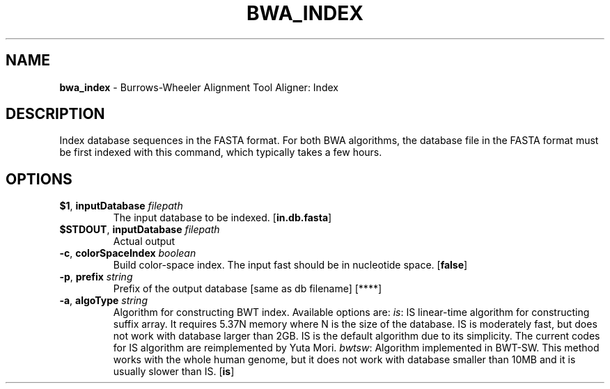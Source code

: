 .\" generated with Ronn/v0.7.3
.\" http://github.com/rtomayko/ronn/tree/0.7.3
.
.TH "BWA_INDEX" "1" "September 2011" "" ""
.
.SH "NAME"
\fBbwa_index\fR \- Burrows\-Wheeler Alignment Tool Aligner: Index
.
.SH "DESCRIPTION"
Index database sequences in the FASTA format\. For both BWA algorithms, the database file in the FASTA format must be first indexed with this command, which typically takes a few hours\.
.
.SH "OPTIONS"
.
.TP
\fB$1\fR, \fBinputDatabase\fR \fIfilepath\fR
The input database to be indexed\. [\fBin\.db\.fasta\fR]
.
.TP
\fB$STDOUT\fR, \fBinputDatabase\fR \fIfilepath\fR
Actual output
.
.TP
\fB\-c\fR, \fBcolorSpaceIndex\fR \fIboolean\fR
Build color\-space index\. The input fast should be in nucleotide space\. [\fBfalse\fR]
.
.TP
\fB\-p\fR, \fBprefix\fR \fIstring\fR
Prefix of the output database [same as db filename] [****]
.
.TP
\fB\-a\fR, \fBalgoType\fR \fIstring\fR
Algorithm for constructing BWT index\. Available options are: \fIis\fR: IS linear\-time algorithm for constructing suffix array\. It requires 5\.37N memory where N is the size of the database\. IS is moderately fast, but does not work with database larger than 2GB\. IS is the default algorithm due to its simplicity\. The current codes for IS algorithm are reimplemented by Yuta Mori\. \fIbwtsw\fR: Algorithm implemented in BWT\-SW\. This method works with the whole human genome, but it does not work with database smaller than 10MB and it is usually slower than IS\. [\fBis\fR]

